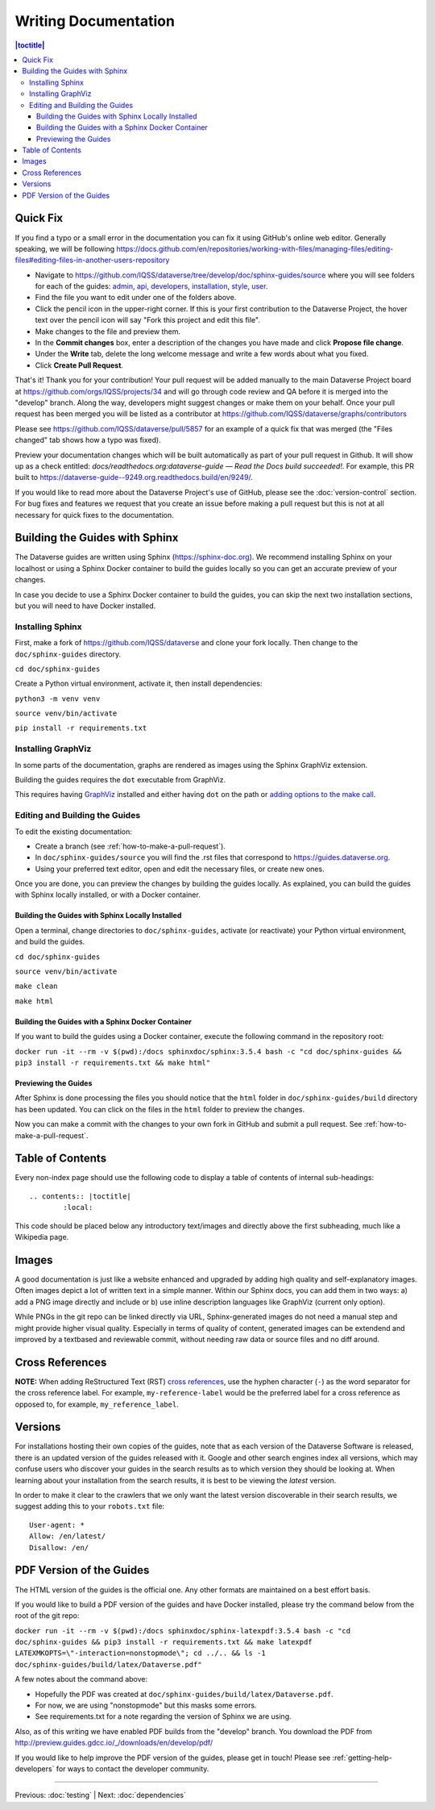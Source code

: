 =====================
Writing Documentation
=====================

.. contents:: |toctitle|
	:local:

Quick Fix
-----------

If you find a typo or a small error in the documentation you can fix it using GitHub's online web editor. Generally speaking, we will be following https://docs.github.com/en/repositories/working-with-files/managing-files/editing-files#editing-files-in-another-users-repository

- Navigate to https://github.com/IQSS/dataverse/tree/develop/doc/sphinx-guides/source where you will see folders for each of the guides: `admin`_, `api`_, `developers`_, `installation`_, `style`_, `user`_.
- Find the file you want to edit under one of the folders above.
- Click the pencil icon in the upper-right corner. If this is your first contribution to the Dataverse Project, the hover text over the pencil icon will say "Fork this project and edit this file".
- Make changes to the file and preview them.
- In the **Commit changes** box, enter a description of the changes you have made and click **Propose file change**.
- Under the **Write** tab, delete the long welcome message and write a few words about what you fixed.
- Click **Create Pull Request**.

That's it! Thank you for your contribution! Your pull request will be added manually to the main Dataverse Project board at https://github.com/orgs/IQSS/projects/34 and will go through code review and QA before it is merged into the "develop" branch. Along the way, developers might suggest changes or make them on your behalf. Once your pull request has been merged you will be listed as a contributor at https://github.com/IQSS/dataverse/graphs/contributors

Please see https://github.com/IQSS/dataverse/pull/5857 for an example of a quick fix that was merged (the "Files changed" tab shows how a typo was fixed).

Preview your documentation changes which will be built automatically as part of your pull request in Github.  It will show up as a check entitled: `docs/readthedocs.org:dataverse-guide — Read the Docs build succeeded!`.  For example, this PR built to https://dataverse-guide--9249.org.readthedocs.build/en/9249/.

If you would like to read more about the Dataverse Project's use of GitHub, please see the :doc:`version-control` section. For bug fixes and features we request that you create an issue before making a pull request but this is not at all necessary for quick fixes to the documentation.

.. _admin: https://github.com/IQSS/dataverse/tree/develop/doc/sphinx-guides/source/admin
.. _api: https://github.com/IQSS/dataverse/tree/develop/doc/sphinx-guides/source/api
.. _developers: https://github.com/IQSS/dataverse/tree/develop/doc/sphinx-guides/source/developers
.. _installation: https://github.com/IQSS/dataverse/tree/develop/doc/sphinx-guides/source/installation
.. _style: https://github.com/IQSS/dataverse/tree/develop/doc/sphinx-guides/source/style
.. _user: https://github.com/IQSS/dataverse/tree/develop/doc/sphinx-guides/source/user

Building the Guides with Sphinx
-------------------------------

The Dataverse guides are written using Sphinx (https://sphinx-doc.org). We recommend installing Sphinx on your localhost or using a Sphinx Docker container to build the guides locally so you can get an accurate preview of your changes.

In case you decide to use a Sphinx Docker container to build the guides, you can skip the next two installation sections, but you will need to have Docker installed.

Installing Sphinx
~~~~~~~~~~~~~~~~~

First, make a fork of https://github.com/IQSS/dataverse and clone your fork locally. Then change to the ``doc/sphinx-guides`` directory.

``cd doc/sphinx-guides``

Create a Python virtual environment, activate it, then install dependencies:

``python3 -m venv venv``

``source venv/bin/activate``

``pip install -r requirements.txt``

Installing GraphViz
~~~~~~~~~~~~~~~~~~~

In some parts of the documentation, graphs are rendered as images using the Sphinx GraphViz extension.

Building the guides requires the ``dot`` executable from GraphViz.

This requires having `GraphViz <https://graphviz.org>`_ installed and either having ``dot`` on the path or
`adding options to the make call <https://groups.google.com/forum/#!topic/sphinx-users/yXgNey_0M3I>`_.

Editing and Building the Guides
~~~~~~~~~~~~~~~~~~~~~~~~~~~~~~~

To edit the existing documentation:

- Create a branch (see :ref:`how-to-make-a-pull-request`).
- In ``doc/sphinx-guides/source`` you will find the .rst files that correspond to https://guides.dataverse.org.
- Using your preferred text editor, open and edit the necessary files, or create new ones.

Once you are done, you can preview the changes by building the guides locally. As explained, you can build the guides with Sphinx locally installed, or with a Docker container.

Building the Guides with Sphinx Locally Installed
^^^^^^^^^^^^^^^^^^^^^^^^^^^^^^^^^^^^^^^^^^^^^^^^^

Open a terminal, change directories to ``doc/sphinx-guides``, activate (or reactivate) your Python virtual environment, and build the guides.

``cd doc/sphinx-guides``

``source venv/bin/activate``

``make clean``

``make html``

Building the Guides with a Sphinx Docker Container
^^^^^^^^^^^^^^^^^^^^^^^^^^^^^^^^^^^^^^^^^^^^^^^^^^

If you want to build the guides using a Docker container, execute the following command in the repository root:

``docker run -it --rm -v $(pwd):/docs sphinxdoc/sphinx:3.5.4 bash -c "cd doc/sphinx-guides && pip3 install -r requirements.txt && make html"``

Previewing the Guides
^^^^^^^^^^^^^^^^^^^^^

After Sphinx is done processing the files you should notice that the ``html`` folder in ``doc/sphinx-guides/build`` directory has been updated.
You can click on the files in the ``html`` folder to preview the changes.

Now you can make a commit with the changes to your own fork in GitHub and submit a pull request. See :ref:`how-to-make-a-pull-request`.

Table of Contents
-----------------

Every non-index page should use the following code to display a table of contents of internal sub-headings: ::

	.. contents:: |toctitle|
		:local:

This code should be placed below any introductory text/images and directly above the first subheading, much like a Wikipedia page.

Images
------

A good documentation is just like a website enhanced and upgraded by adding high quality and self-explanatory images.
Often images depict a lot of written text in a simple manner. Within our Sphinx docs, you can add them in two ways: a) add a
PNG image directly and include or b) use inline description languages like GraphViz (current only option).

While PNGs in the git repo can be linked directly via URL, Sphinx-generated images do not need a manual step and might
provide higher visual quality. Especially in terms of quality of content, generated images can be extendend and improved
by a textbased and reviewable commit, without needing raw data or source files and no diff around.

Cross References
----------------

**NOTE:** When adding ReStructured Text (RST) `cross references <https://www.sphinx-doc.org/en/master/usage/restructuredtext/roles.html#ref-role>`_, use the hyphen character (``-``) as the word separator for the cross reference label. For example, ``my-reference-label`` would be the preferred label for a cross reference as opposed to, for example, ``my_reference_label``.

Versions
--------

For installations hosting their own copies of the guides, note that as each version of the Dataverse Software is released, there is an updated version of the guides released with it. Google and other search engines index all versions, which may confuse users who discover your guides in the search results as to which version they should be looking at. When learning about your installation from the search results, it is best to be viewing the *latest* version.

In order to make it clear to the crawlers that we only want the latest version discoverable in their search results, we suggest adding this to your ``robots.txt`` file::

        User-agent: *
        Allow: /en/latest/
        Disallow: /en/

PDF Version of the Guides
-------------------------

The HTML version of the guides is the official one. Any other formats are maintained on a best effort basis.

If you would like to build a PDF version of the guides and have Docker installed, please try the command below from the root of the git repo:

``docker run -it --rm -v $(pwd):/docs sphinxdoc/sphinx-latexpdf:3.5.4 bash -c "cd doc/sphinx-guides && pip3 install -r requirements.txt && make latexpdf LATEXMKOPTS=\"-interaction=nonstopmode\"; cd ../.. && ls -1 doc/sphinx-guides/build/latex/Dataverse.pdf"``

A few notes about the command above:

- Hopefully the PDF was created at ``doc/sphinx-guides/build/latex/Dataverse.pdf``.
- For now, we are using "nonstopmode" but this masks some errors.
- See requirements.txt for a note regarding the version of Sphinx we are using.

Also, as of this writing we have enabled PDF builds from the "develop" branch. You download the PDF from http://preview.guides.gdcc.io/_/downloads/en/develop/pdf/

If you would like to help improve the PDF version of the guides, please get in touch! Please see :ref:`getting-help-developers` for ways to contact the developer community.

----

Previous: :doc:`testing` | Next: :doc:`dependencies`
